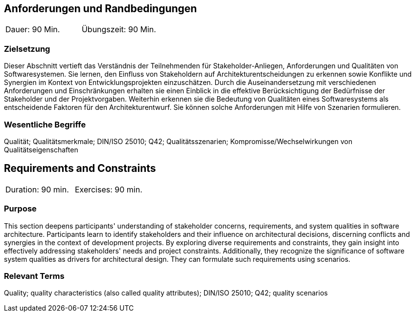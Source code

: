 
// tag::DE[]
== Anforderungen und Randbedingungen

|===
| Dauer: 90 Min. | Übungszeit: 90 Min.
|===

=== Zielsetzung
Dieser Abschnitt vertieft das Verständnis der Teilnehmenden für Stakeholder-Anliegen, Anforderungen und Qualitäten von Softwaresystemen.
Sie lernen, den Einfluss von Stakeholdern auf Architekturentscheidungen zu erkennen sowie Konflikte und Synergien im Kontext von Entwicklungsprojekten einzuschätzen.
Durch die Auseinandersetzung mit verschiedenen Anforderungen und Einschränkungen erhalten sie einen Einblick in die effektive Berücksichtigung der Bedürfnisse der Stakeholder und der Projektvorgaben.
Weiterhin erkennen sie die Bedeutung von Qualitäten eines Softwaresystems als entscheidende Faktoren für den Architekturentwurf. 
Sie können solche Anforderungen mit Hilfe von Szenarien formulieren.

=== Wesentliche Begriffe
Qualität; Qualitätsmerkmale; DIN/ISO 25010; Q42; Qualitätsszenarien; Kompromisse/Wechselwirkungen von Qualitätseigenschaften


// end::DE[]

// tag::EN[]
== Requirements and Constraints

|===
| Duration: 90 min. | Exercises: 90 min.
|===

=== Purpose
This section deepens participants' understanding of stakeholder concerns, requirements, and system qualities in software architecture.
Participants learn to identify stakeholders and their influence on architectural decisions, discerning conflicts and synergies in the context of development projects.
By exploring diverse requirements and constraints, they gain insight into effectively addressing stakeholders' needs and project constraints.
Additionally, they recognize the significance of software system qualities as drivers for architectural design. 
They can formulate such requirements using scenarios.

=== Relevant Terms
Quality; quality characteristics (also called quality attributes); DIN/ISO 25010; Q42; quality scenarios

// end::EN[]
